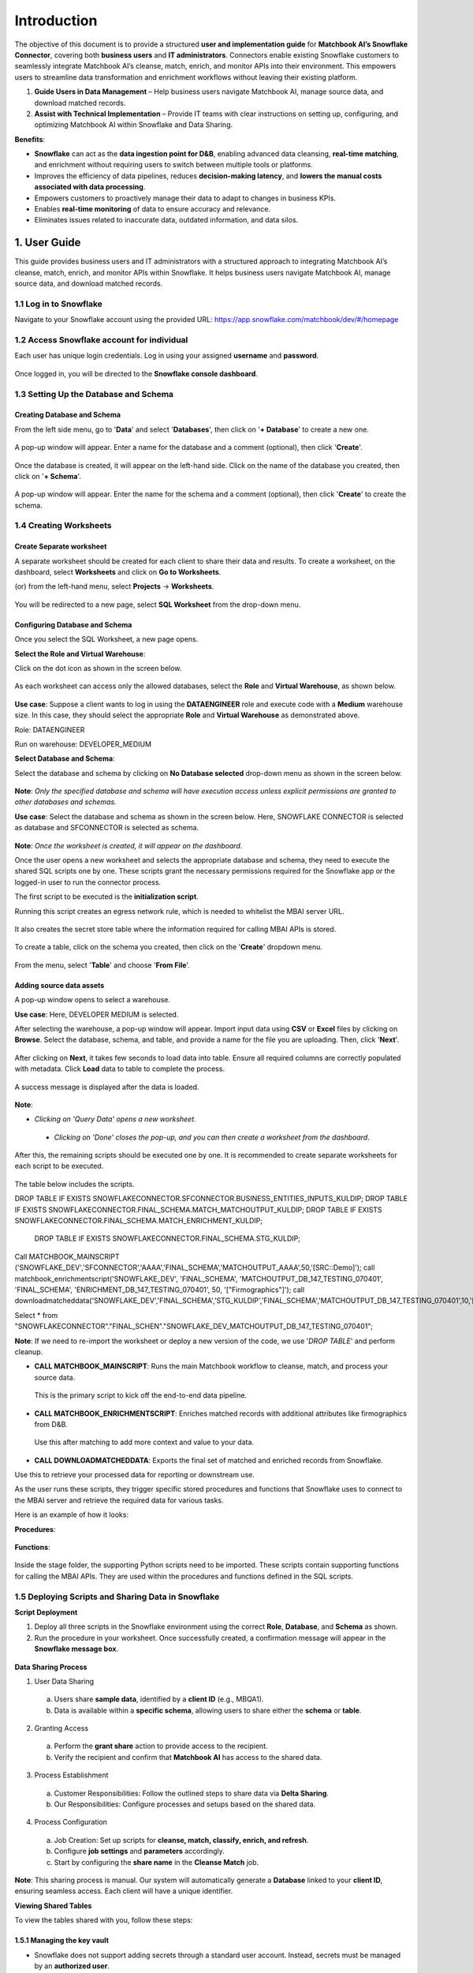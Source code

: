 ============
Introduction
============

The objective of this document is to provide a structured **user and implementation guide** for **Matchbook AI’s Snowflake Connector**, covering both **business users** and **IT administrators**. Connectors enable existing Snowflake customers to seamlessly integrate Matchbook AI’s cleanse, match, enrich, and monitor APIs into their environment. This empowers users to streamline data transformation and enrichment workflows without leaving their existing platform. 

1. **Guide Users in Data Management** – Help business users navigate Matchbook AI, manage source data, and download matched records. 

2. **Assist with Technical Implementation** – Provide IT teams with clear instructions on setting up, configuring, and optimizing Matchbook AI within Snowflake and Data Sharing. 

**Benefits**: 

* **Snowflake** can act as the **data ingestion point for D&B**, enabling advanced data cleansing, **real-time matching**, and enrichment without requiring users to switch between multiple tools or platforms. 

* Improves the efficiency of data pipelines, reduces **decision-making latency**, and **lowers the manual costs associated with data processing**. 

* Empowers customers to proactively manage their data to adapt to changes in business KPIs. 

* Enables **real-time monitoring** of data to ensure accuracy and relevance. 

* Eliminates issues related to inaccurate data, outdated information, and data silos. 

1. User Guide 
=============

This guide provides business users and IT administrators with a structured approach to integrating Matchbook AI’s cleanse, match, enrich, and monitor APIs within Snowflake. It helps business users navigate Matchbook AI, manage source data, and download matched records.  

1.1 Log in to Snowflake 
-----------------------

Navigate to your Snowflake account using the provided URL: https://app.snowflake.com/matchbook/dev/#/homepage  

.. figure:: images/1.png

1.2 Access Snowflake account for individual 
-------------------------------------------

Each user has unique login credentials. Log in using your assigned **username** and **password**.

.. figure:: images/2.png

Once logged in, you will be directed to the **Snowflake console dashboard**. 

.. figure:: images/3.png

1.3 Setting Up the Database and Schema
--------------------------------------

Creating Database and Schema 
^^^^^^^^^^^^^^^^^^^^^^^^^^^^

From the left side menu, go to '**Data**' and select '**Databases**', then click on '**+ Database**' to create a new one.

.. figure:: images/4.png

A pop-up window will appear. Enter a name for the database and a comment (optional), then click '**Create**'.  

.. figure:: images/5.png

Once the database is created, it will appear on the left-hand side. Click on the name of the database you created, then click on '**+ Schema**'. 

.. figure:: images/6.png

A pop-up window will appear. Enter the name for the schema and a comment (optional), then click '**Create**' to create the schema.

.. figure:: images/7.png

1.4 Creating Worksheets
-----------------------

Create Separate worksheet 
^^^^^^^^^^^^^^^^^^^^^^^^^

A separate worksheet should be created for each client to share their data and results. To create a worksheet, on the dashboard, select **Worksheets** and click on **Go to Worksheets**. 

(or) from the left-hand menu, select **Projects** -> **Worksheets**. 

.. figure:: images/8.png

You will be redirected to a new page, select **SQL Worksheet** from the drop-down menu.

.. figure:: images/9.png

Configuring Database and Schema
^^^^^^^^^^^^^^^^^^^^^^^^^^^^^^^

Once you select the SQL Worksheet, a new page opens.  

**Select the Role and Virtual Warehouse**:   

Click on the dot icon as shown in the screen below. 

.. figure:: images/10.png

As each worksheet can access only the allowed databases, select the **Role** and **Virtual Warehouse**, as shown below. 

.. figure:: images/11.png

**Use case**: Suppose a client wants to log in using the **DATAENGINEER** role and execute code with a **Medium** warehouse size. In this case, they should select the appropriate **Role** and **Virtual Warehouse** as demonstrated above.  

Role: DATAENGINEER 

Run on warehouse: DEVELOPER_MEDIUM 

**Select Database and Schema**: 

Select the database and schema by clicking on **No Database selected** drop-down menu as shown in the screen below.

.. figure:: images/12.png

**Note**: *Only the specified database and schema will have execution access unless explicit permissions are granted to other databases and schemas.*  

**Use case**: Select the database and schema as shown in the screen below. Here, SNOWFLAKE CONNECTOR is selected as database and SFCONNECTOR is selected as schema. 

.. figure:: images/13.png

**Note**: *Once the worksheet is created, it will appear on the dashboard.* 

Once the user opens a new worksheet and selects the appropriate database and schema, they need to execute the shared SQL scripts one by one. These scripts grant the necessary permissions required for the Snowflake app or the logged-in user to run the connector process.  

The first script to be executed is the **initialization script**.  

Running this script creates an egress network rule, which is needed to whitelist the MBAI server URL. 

.. figure:: images/14.png

It also creates the secret store table where the information required for calling MBAI APIs is stored. 

.. figure:: images/15.png

To create a table, click on the schema you created, then click on the '**Create**' dropdown menu.

.. figure:: images/16.png

From the menu, select '**Table**' and choose '**From File**'. 

.. figure:: images/17.png

Adding source data assets 
^^^^^^^^^^^^^^^^^^^^^^^^^

A pop-up window opens to select a warehouse. 

**Use case**: Here, DEVELOPER MEDIUM is selected. 

After selecting the warehouse, a pop-up window will appear. Import input data using **CSV** or **Excel** files by clicking on **Browse**. Select the database, schema, and table, and provide a name for the file you are uploading. Then, click '**Next**'.  

.. figure:: images/18.png

After clicking on **Next**, it takes few seconds to load data into table. Ensure all required columns are correctly populated with metadata. Click **Load** data to table to complete the process.

.. figure:: images/19.png

A success message is displayed after the data is loaded. 

.. figure:: images/20.png

**Note**:  

* *Clicking on 'Query Data' opens a new worksheet*. 

 * *Clicking on 'Done' closes the pop-up, and you can then create a worksheet from the dashboard*. 

After this, the remaining scripts should be executed one by one. It is recommended to create separate worksheets for each script to be executed. 

.. figure:: images/21.png

The table below includes the scripts. 

DROP TABLE IF EXISTS SNOWFLAKECONNECTOR.SFCONNECTOR.BUSINESS_ENTITIES_INPUTS_KULDIP; 
DROP TABLE IF EXISTS SNOWFLAKECONNECTOR.FINAL_SCHEMA.MATCH_MATCHOUTPUT_KULDIP; 
DROP TABLE IF EXISTS SNOWFLAKECONNECTOR.FINAL_SCHEMA.MATCH_ENRICHMENT_KULDIP; 
 DROP TABLE IF EXISTS SNOWFLAKECONNECTOR.FINAL_SCHEMA.STG_KULDIP; 

  

Call MATCHBOOK_MAINSCRIPT ('SNOWFLAKE_DEV','SFCONNECTOR','AAAA','FINAL_SCHEMA','MATCHOUTPUT_AAAA',50,'[SRC::Demo]'); 
call matchbook_enrichmentscript('SNOWFLAKE_DEV', 'FINAL_SCHEMA', 'MATCHOUTPUT_DB_147_TESTING_070401', 'FINAL_SCHEMA', 'ENRICHMENT_DB_147_TESTING_070401', 50, '["Firmographics"]'); 
call downloadmatcheddata('SNOWFLAKE_DEV','FINAL_SCHEMA','STG_KULDIP','FINAL_SCHEMA','MATCHOUTPUT_DB_147_TESTING_070401',10,'[SRC::Demo]'); 

  

Select * from "SNOWFLAKECONNECTOR"."FINAL_SCHEN"."SNOWFLAKE_DEV_MATCHOUTPUT_DB_147_TESTING_070401"; 

**Note**: If we need to re-import the worksheet or deploy a new version of the code, we use '*DROP TABLE*' and perform cleanup. 

* **CALL MATCHBOOK_MAINSCRIPT**: Runs the main Matchbook workflow to cleanse, match, and process your source data. 
 This is the primary script to kick off the end-to-end data pipeline. 

* **CALL MATCHBOOK_ENRICHMENTSCRIPT**: Enriches matched records with additional attributes like firmographics from D&B. 
 Use this after matching to add more context and value to your data. 

* **CALL DOWNLOADMATCHEDDATA**: Exports the final set of matched and enriched records from Snowflake. 
Use this to retrieve your processed data for reporting or downstream use.  

As the user runs these scripts, they trigger specific stored procedures and functions that Snowflake uses to connect to the MBAI server and retrieve the required data for various tasks.

Here is an example of how it looks: 

**Procedures**: 

.. figure:: images/22.png

**Functions**:

.. figure:: images/23.png

Inside the stage folder, the supporting Python scripts need to be imported. These scripts contain supporting functions for calling the MBAI APIs. They are used within the procedures and functions defined in the SQL scripts.

1.5 Deploying Scripts and Sharing Data in Snowflake
---------------------------------------------------
 
**Script Deployment** 

1. Deploy all three scripts in the Snowflake environment using the correct **Role**, **Database**, and **Schema** as shown. 

2. Run the procedure in your worksheet. Once successfully created, a confirmation message will appear in the **Snowflake message box**. 

.. figure:: images/24.png

**Data Sharing Process** 

1. User Data Sharing 

 a. Users share **sample data**, identified by a **client ID** (e.g., MBQA1). 

 b. Data is available within a **specific schema**, allowing users to share either the **schema** or **table**. 

2. Granting Access 

 a. Perform the **grant share** action to provide access to the recipient. 

 b. Verify the recipient and confirm that **Matchbook AI** has access to the shared data. 

3. Process Establishment 

 a. Customer Responsibilities: Follow the outlined steps to share data via **Delta Sharing**. 

 b. Our Responsibilities: Configure processes and setups based on the shared data. 

4. Process Configuration 

 a. Job Creation: Set up scripts for **cleanse, match, classify, enrich, and refresh**. 

 b. Configure **job settings** and **parameters** accordingly. 

 c. Start by configuring the **share name** in the **Cleanse Match** job. 

**Note**: This sharing process is manual. Our system will automatically generate a **Database** linked to your **client ID**, ensuring seamless access. Each client will have a unique identifier. 

**Viewing Shared Tables** 

To view the tables shared with you, follow these steps: 

1.5.1 Managing the key vault
^^^^^^^^^^^^^^^^^^^^^^^^^^^^

* Snowflake does not support adding secrets through a standard user account. Instead, secrets must be managed by an **authorized user**. 

* Secrets can be organized within a **secret store**, where each store is dedicated to a specific client. For example, we establish **client-specific scopes** to manage API keys and secrets securely. 

* To demonstrate, we can **list the secrets** within a secret store by specifying the **client's name** as the secret store. Within this store, we can manage and update various credentials, such as **tokens, API keys, and other sensitive data**. 

1.5.2 Managing Auth token
^^^^^^^^^^^^^^^^^^^^^^^^^

* The authentication token is used to **automate specific processes**, such as triggering the **enrichment data process**. To achieve this, we make calls to the **Snowflake REST API**. 

* This token is **generated directly from Snowflake** and is specific to the **Snowflake database**, not our own system. It is solely used to **authenticate and trigger Snowflake API calls** for process execution. 

1.5.3 Retrieving the Token for the Client 
^^^^^^^^^^^^^^^^^^^^^^^^^^^^^^^^^^^^^^^^^

Each script **generates a token at the beginning**, which is then **used throughout the execution** to avoid multiple token generations. A **new token is only created if the existing one expires**, ensuring efficient token management and reducing unnecessary requests. Once processed, the **output table will contain new records**, and the **next script will trigger automatically**.  

1.5.4 Process Enrichment Data 
^^^^^^^^^^^^^^^^^^^^^^^^^^^^^

A Python script is created for each client, integrating essential values such as **MB_QA1, API keys**, and secrets for initial setup. This script automates the generation of required components, allowing clients to set up jobs while enabling direct REST API calls, eliminating manual intervention.

**Enrichment Classes Optimization** 

Optimizing enrichment classes by improving stage table performance and centralizing parameters for streamlined management. 

* **Stage Table Optimization**- Enhance the structure and performance of the stage table. 

* **Centralized Parameters**- Consolidate and organize all parameters in a single location for efficient management. 

*Optimization*
"""""""""""""""""

To improve efficiency, the process focuses on enhancing the stage table's structure and performance, centralizing parameters for better management, and implementing input merge updates to streamline data handling.  

* Enhance the structure and performance of the stage table. 

* Centralize all parameters for better management. 

* Implement input merge updates for efficiency.

.. figure:: images/25.png

*Run Jobs*
""""""""""""

Go to the **Procedure** tab within the schema and select the **Enrichment** script. 

*Running the Cleansematch Process* 
""""""""""""""""""""""""""""""""""""

The Cleansematch process is a crucial first step in data processing. It involves executing the script with the required arguments, validating configurations, and managing the Database and tables.  

Initial Setup 
~~~~~~~~~~~~~

* The **Cleansematch** process is mandatory and should be run first. 

* Execute the script with the required arguments. 

.. figure:: images/26.png

Configuration and Validation 
~~~~~~~~~~~~~~~~~~~~~~~~~~~~

* Verify that **batch_size** is between 1 and 50; otherwise, an error will be thrown. 

* Validate the **delta_sharing_mode** configuration parameter. 

* Ensure the **share name** matches the **client_id**. 

Database and Table Management 
~~~~~~~~~~~~~~~~~~~~~~~~~~~~~

* If the **Database** does not exist, it will be created automatically. 

* If the **destination_table** is unavailable, clone the **source_table** and add a **Status** column, defaulting to **NEW**. 

*Process Enrichment Data*
""""""""""""""""""""""""""

If the delta_sharing_mode configuration parameter is provided, the system validates the provider using the delta_sharing_identifier. If a valid provider is not found, an error is thrown. When clients share data via delta sharing, they must ensure that the share name matches the client_id, as this is essential for identifying the correct share when multiple clients are involved. If there is a mismatch, an error will be triggered. Once the share is successfully identified, the system will automatically create the Database if it does not already exist.   

If the **destination_table** (where the match output result will be stored) is not available: 

* Clone the **source table**. 

* Add a new column called **Status** and set its value to **NEW**. 

* Set **NEW** as the default value so that all newly inserted records have this status. 

If the **destination_table** is available: 

* Sync the **source_table** and **destination_table** using the primary key provided by the user. Match records and add any that do not exist in the destination_table. 

* Sync records with ERROR status that have been updated in the source_table, update them in the destination_table, and set their status to NEW for reprocessing. 

* During the syncing process, save the current UTC timestamp in the table as a checkpoint for future synchronization of records with ERROR status. 

For all records in the destination_table: 

If a record is NEW and Tags is NULL or EMPTY, update Tags to NULL if it is EMPTY. 

If the Tags parameter is provided, update records with the provided value in Tags. 

If a record is not processed (Processed = False), it will be considered for CleanseMatch processing. 

 

We will call the MatchEnrich API based on the batch_size value, processing data in chunks with parallelism determined by batch_size. After each chunk is processed, the results will be updated in the destination_table. At the end of the process, the Process Enrichment Data job will be triggered automatically, but only if there is data to be processed.